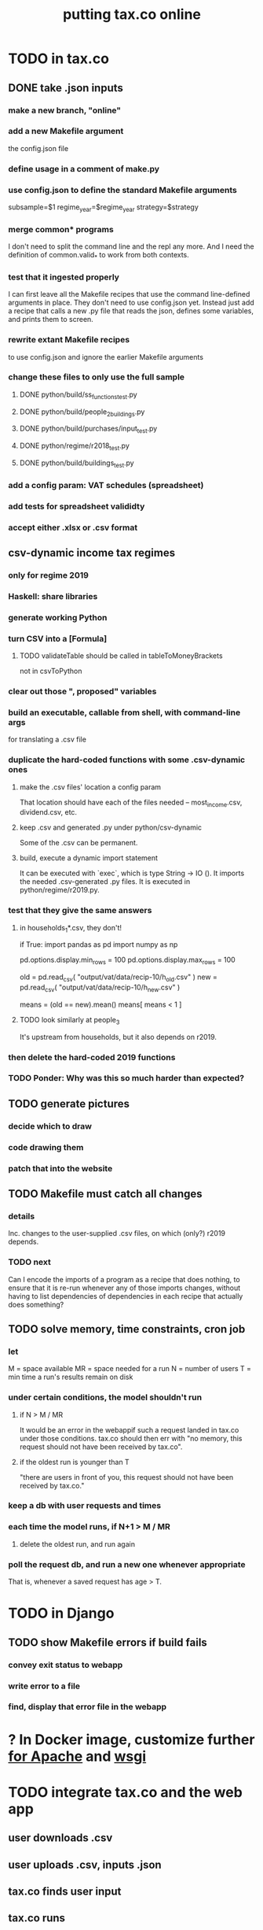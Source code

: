 #+title: putting tax.co online
* TODO in tax.co
** DONE take .json inputs
*** make a new branch, "online"
*** add a new Makefile argument
    the config.json file
*** define usage in a comment of make.py
*** use config.json to define the standard Makefile arguments
    subsample=$1
    regime_year=$regime_year
    strategy=$strategy
*** merge common* programs
    I don't need to split the command line and the repl any more.
    And I need the definition of common.valid_* to work from both contexts.
*** test that it ingested properly
    I can first leave all the Makefile recipes that use the command line-defined arguments in place. They don't need to use config.json yet. Instead just add a recipe that calls a new .py file that reads the json, defines some variables, and prints them to screen.
*** rewrite extant Makefile recipes
    to use config.json and ignore the earlier Makefile arguments
*** change these files to only use the full sample
**** DONE python/build/ss_functions_test.py
**** DONE python/build/people_2_buildings.py
**** DONE python/build/purchases/input_test.py
**** DONE python/regime/r2018_test.py
**** DONE python/build/buildings_test.py
*** add a config param: VAT schedules (spreadsheet)
*** add tests for spreadsheet valididty
*** accept either .xlsx or .csv format
** csv-dynamic income tax regimes
   :PROPERTIES:
   :ID:       1d3000ca-5771-4495-9632-099b606c277c
   :END:
*** only for regime 2019
*** Haskell: share libraries
*** generate working Python
*** turn CSV into a [Formula]
**** TODO validateTable should be called in tableToMoneyBrackets
     not in csvToPython
*** clear out those ", proposed" variables
*** build an executable, callable from shell, with command-line args
    for translating a .csv file
*** duplicate the hard-coded functions with some .csv-dynamic ones
**** make the .csv files' location a config param
     That location should have each of the files needed --
     most_income.csv, dividend.csv, etc.
**** keep .csv and generated .py under python/csv-dynamic
     Some of the .csv can be permanent.
**** build, execute a dynamic import statement
     It can be executed with `exec`,
       which is type String -> IO ().
     It imports the needed .csv-generated .py files.
     It is executed in python/regime/r2019.py.
*** test that they give the same answers
**** in households_1*.csv, they don't!
# First compute the data the two different ways,
# and call them h_old and h_new.
if True:
  import pandas as pd
  import numpy as np

pd.options.display.min_rows = 100
pd.options.display.max_rows = 100

old = pd.read_csv( "output/vat/data/recip-10/h_old.csv" )
new = pd.read_csv( "output/vat/data/recip-10/h_new.csv" )

means = (old == new).mean()
means[ means < 1 ]

# Result:
# estrato                                                  0.986468
# pension, contributing (if not pensioned)                 0.845757
# pension, contributor(s) (if not pensioned) = split       0.427408
# pension, contributor(s) (if not pensioned) = self        0.427408
# pension, contributor(s) (if not pensioned) = employer    0.427408
# seguro de riesgos laborales                              0.849427
# income-decile                                            0.981193
# income-percentile                                        0.923050
**** TODO look similarly at people_3
     It's upstream from households, but it also depends on r2019.
*** then delete the hard-coded 2019 functions
*** TODO Ponder: Why was this so much harder than expected?
** TODO generate pictures
*** decide which to draw
*** code drawing them
*** patch that into the website
** TODO Makefile must catch all changes
   :PROPERTIES:
   :ID:       306f0e24-363e-4a61-99b3-0ef3028c57f1
   :END:
*** details
   Inc. changes to the user-supplied .csv files,
   on which (only?) r2019 depends.
*** TODO next
    Can I encode the imports of a program as a recipe that does nothing,
    to ensure that it is re-run whenever any of those imports changes,
    without having to list dependencies of dependencies in each recipe
    that actually does something?
** TODO solve memory, time constraints, cron job
   :PROPERTIES:
   :ID:       c3c33450-e196-4116-be1e-7b253bc68391
   :END:
*** let
    M = space available
    MR = space needed for a run
    N = number of users
    T = min time a run's results remain on disk
*** under certain conditions, the model shouldn't run
**** if N > M / MR
    It would be an error in the webappif such a request landed in tax.co under those conditions. tax.co should then err with "no memory, this request should not have been received by tax.co".
**** if the oldest run is younger than T
     "there are users in front of you, this request should not have been received by tax.co."
*** keep a db with user requests and times
*** each time the model runs, if N+1 > M / MR
**** delete the oldest run, and run again
*** poll the request db, and run a new one whenever appropriate
    That is, whenever a saved request has age > T.
* TODO in Django
** TODO show Makefile errors if build fails
   :PROPERTIES:
   :ID:       1c9cef73-d495-4735-a789-2daf051c9beb
   :END:
*** convey exit status to webapp
*** write error to a file
*** find, display that error file in the webapp
* ? In Docker image, customize further [[id:dcc41642-ba24-45b8-bf55-daf08d7f701e][for Apache]] and [[file:../tech/20201014163254-wsgi.org][wsgi]]
* TODO integrate tax.co and the web app
  :PROPERTIES:
  :ID:       f94012e6-e4ad-4e3a-bd68-d3a82fb165de
  :END:
** user downloads .csv
** user uploads .csv, inputs .json
** tax.co finds user input
** tax.co runs
** tax.co informs webapp if, when it finishes
** webapp emails user that it's ready, sends link
** webapp finds, presents tax.co output
* TODO find, deploy to a server
  :PROPERTIES:
  :ID:       6c1cd107-bffa-4ef2-879b-8adc1bbf942b
  :END:
** a cheap-looking bare-metal server rental
https://gthost.com/bare-metal-server/
** TODO Can DTI serve the app?
*** who
**** mesaservicios-dti@javeriana.edu.co
**** Claudia Patricia Forero Rodriguez <cpforero@javeriana.edu.co>
    said to write to mesaservicios-dti
**** Dario Rivillas Ossa <drivilla@javeriana.edu.co>
*** what I want
  La microsimulación permite que alguien especifica parametros alternativas del sistema tributario -- la tasa del impuesto de renta, o la tasa sobre dividendos, o la IVA -- para ver como afectaría la economía. Un usuario especifica los parametros, y el sistema genera unos tablas y graficos. El usuario puede ver los graficos en el navegador, y puede descargar las tablas.

  La especificación del IVA es complejo, porque cada clase de bien puede cargar una tasa diferente. Para permitir que un usuario pueda especificar tasas diferentes para cada clase de bien, le da la opción de subir una tabla (.xslx) al sistema mientras escojan los otros parametros.

  El programa puede usar menos de 20 GB de memoría para almacenar los datos funamentales (la Encuesta Nacional de Presupuestos de Hogares, hecho por el DANE), los subidos por usuarios, y los creado por el sistema. Está hecho en un contenedor Docker, así que no necesita acceso al disco entero de la máquina anfitriona; solo necesita su propio directorio, lo cual puede empezar vacio.

  El imagen Docker tendría un peso alrededor de 10 GB. (Eso ya he incluido en el anterior requisito de 100 GB.) El imagen incluye el servidor Apache; no tiene que usar otro servidor.

  Si el imagen tuviera acceso a más memoria, podría usar menos capacidad computacional. Alacenaría los resultados de los usuarios, así que si alguien pide algo que ya ha simulado, no tendría que simularlo de nuevo. Si me dicen que puede usar, digamos, hasta 50 GB, entonces cuando está a punto de pasar ese nivel borraría los resultados más viejos hasta que puede mantenerse debajo de ese límite.
*** Claudia said to specify
    Sobre esta solicitud deben realizar un caso a la mesa de ayuda informan que ustedes tienen un programa donde están desarrollando una plataforma para  los servicios descrito en el correo, por favor en este correo ser especifico la parte técnica, como: el programa es multiusuario, como van hacer las conexiones, como va estar conectado el programa para que las persona ingresen los datos ejemplo por medio de  WEB? o como lo tiene pensado.
*** form that mesaservicios-dti sent me (filled)
  JUSTIFICACIÓN:

  Claudia Patricia Forero Rodriguez del DTI me dijo que yo podría entrar al sitio Servir-T. Quiero hacer eso para preguntar si la aplicación web que estoy desarrollando se puede servir de la javeriana, o si tendría que usar otro dominio web.

  SITUACIÓN ACTUAL:

  El sistema Servir-T no me reconoce. Estoy usando el mismo nombre de usuario (brown-j) y clave que me permiten entrar al correo Javeriana, a Teams, etc.

  ¿CUÁLES SON LOS CAMBIOS ESPERADOS?

  Espero o que el sistema me reconozca.
* TODO ponder
** Keep a db of requests?
   It seems like the "right" thing to do,
   but at the same time it's work for no obvious immediate gain.
** Cache results: hard problem
*** Hash each submitted configuration
    Based on tax config spec but not email address,
    so that if two people submit the same request,
    it'll be obvious.
*** Keep a db matching request hashes to (requests and) data products.
*** The Makefile recipes are for simlinks.
    Each request (a set greater than each hash-equivalent request)
    lives in its own folder. The Makefile creates simlinks from that folder
    to the "data products" folder.
*** When a request is made,
    the python code looks up whether
** Ponder: idle user time, parallelism
   Should the website pause while the model is computed?
